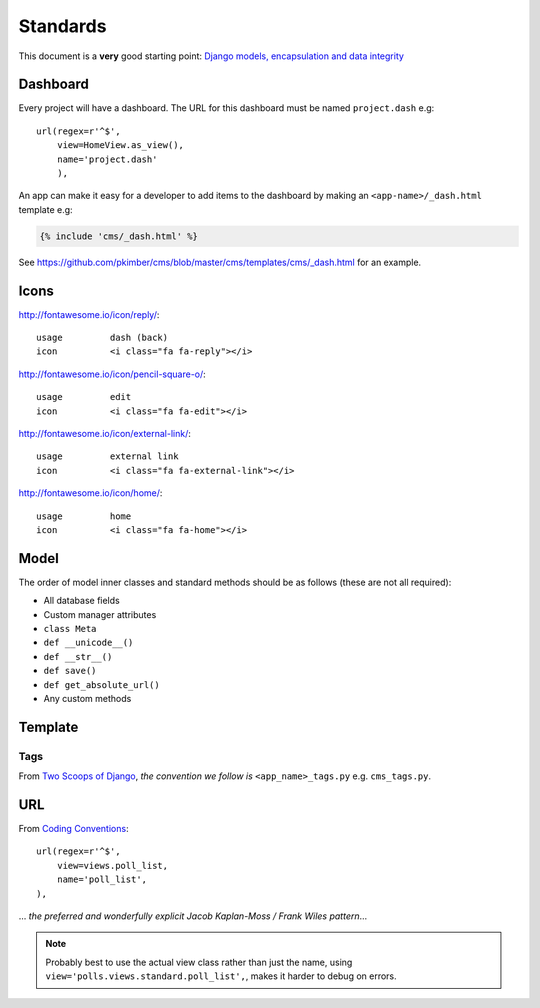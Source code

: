 Standards
*********

.. highlight:: python

This document is a **very** good starting point:
`Django models, encapsulation and data integrity`_

Dashboard
=========

Every project will have a dashboard.  The URL for this dashboard must be named
``project.dash`` e.g::

  url(regex=r'^$',
      view=HomeView.as_view(),
      name='project.dash'
      ),

An app can make it easy for a developer to add items to the dashboard by making
an ``<app-name>/_dash.html`` template e.g:

.. code-block:: html

  {% include 'cms/_dash.html' %}

See https://github.com/pkimber/cms/blob/master/cms/templates/cms/_dash.html for
an example.

Icons
=====

http://fontawesome.io/icon/reply/::

  usage         dash (back)
  icon          <i class="fa fa-reply"></i>

http://fontawesome.io/icon/pencil-square-o/::

  usage         edit
  icon          <i class="fa fa-edit"></i>

http://fontawesome.io/icon/external-link/::

  usage         external link
  icon          <i class="fa fa-external-link"></i>

http://fontawesome.io/icon/home/::

  usage         home
  icon          <i class="fa fa-home"></i>

Model
=====

The order of model inner classes and standard methods should be as follows
(these are not all required):

- All database fields
- Custom manager attributes
- ``class Meta``
- ``def __unicode__()``
- ``def __str__()``
- ``def save()``
- ``def get_absolute_url()``
- Any custom methods

Template
========

Tags
----

From `Two Scoops of Django`_, *the convention we follow is*
``<app_name>_tags.py`` e.g. ``cms_tags.py``.

URL
===

From `Coding Conventions`_::

  url(regex=r'^$',
      view=views.poll_list,
      name='poll_list',
  ),

... *the preferred and wonderfully explicit Jacob Kaplan-Moss / Frank Wiles
pattern*...

.. note:: Probably best to use the actual view class rather than just the name,
          using ``view='polls.views.standard.poll_list',``, makes it harder to
          debug on errors.


.. _`Coding Conventions`: https://django-party-pack.readthedocs.org/en/latest/conventions.html#using-the-url-function
.. _`Django models, encapsulation and data integrity`: http://www.dabapps.com/blog/django-models-and-encapsulation/
.. _`Two Scoops of Django`: http://twoscoopspress.org/products/two-scoops-of-django-1-6
